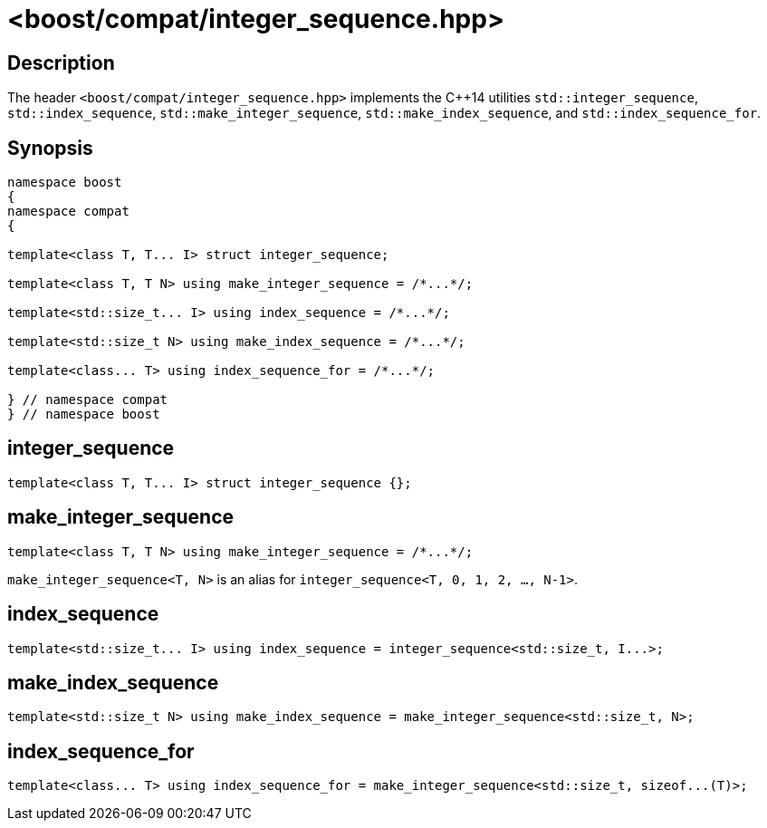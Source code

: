 ////
Copyright 2024 Peter Dimov
Distributed under the Boost Software License, Version 1.0.
https://www.boost.org/LICENSE_1_0.txt
////

[#integer_sequence]
# <boost/compat/integer_sequence.hpp>
:idprefix: ref_integer_sequence_

## Description

The header `<boost/compat/integer_sequence.hpp>` implements the {cpp}14 utilities
`std::integer_sequence`, `std::index_sequence`, `std::make_integer_sequence`,
`std::make_index_sequence`, and `std::index_sequence_for`.

## Synopsis

```
namespace boost
{
namespace compat
{

template<class T, T... I> struct integer_sequence;

template<class T, T N> using make_integer_sequence = /*...*/;

template<std::size_t... I> using index_sequence = /*...*/;

template<std::size_t N> using make_index_sequence = /*...*/;

template<class... T> using index_sequence_for = /*...*/;

} // namespace compat
} // namespace boost
```

## integer_sequence

```
template<class T, T... I> struct integer_sequence {};
```

## make_integer_sequence

```
template<class T, T N> using make_integer_sequence = /*...*/;
```

`make_integer_sequence<T, N>` is an alias for `integer_sequence<T, 0, 1, 2, ..., N-1>`.

## index_sequence

```
template<std::size_t... I> using index_sequence = integer_sequence<std::size_t, I...>;
```

## make_index_sequence

```
template<std::size_t N> using make_index_sequence = make_integer_sequence<std::size_t, N>;
```

## index_sequence_for

```
template<class... T> using index_sequence_for = make_integer_sequence<std::size_t, sizeof...(T)>;
```
